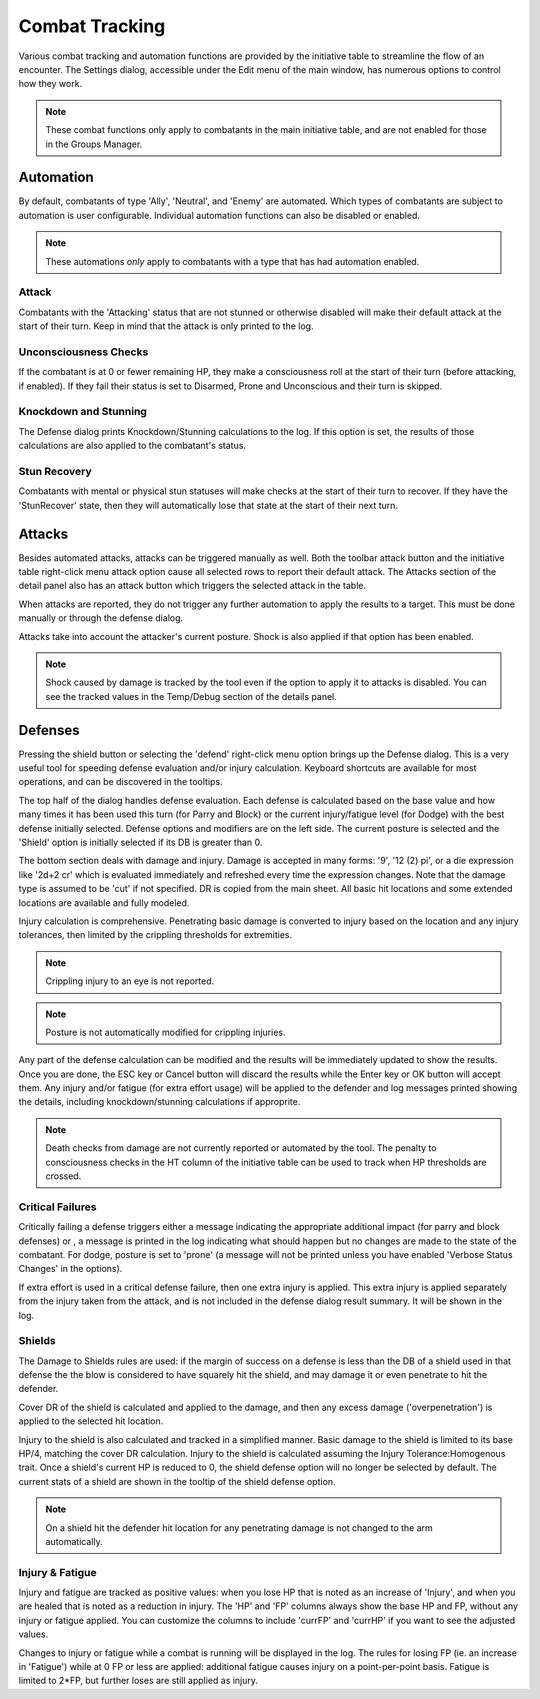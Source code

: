 Combat Tracking
=================

Various combat tracking and automation functions are provided by the initiative table to streamline the flow of an encounter. The Settings dialog, accessible under the Edit menu of the main window, has numerous options to control how they work.

.. note:: These combat functions only apply to combatants in the main initiative table, and are not enabled for those in the Groups Manager.

Automation
----------

By default, combatants of type 'Ally', 'Neutral', and 'Enemy' are automated. Which types of combatants are subject to automation is user configurable. Individual automation functions can also be disabled or enabled.

.. image:: _static/20_automation_options.png
   :align: left

.. note:: These automations *only* apply to combatants with a type that has had automation enabled.

Attack
~~~~~~
Combatants with the 'Attacking' status that are not stunned or otherwise disabled will make their default attack at the start of their turn. Keep in mind that the attack is only printed to the log.

Unconsciousness Checks
~~~~~~~~~~~~~~~~~~~~~~
If the combatant is at 0 or fewer remaining HP, they make a consciousness roll at the start of their turn (before attacking, if enabled). If they fail their status is set to Disarmed, Prone and Unconscious and their turn is skipped.

Knockdown and Stunning
~~~~~~~~~~~~~~~~~~~~~~
The Defense dialog prints Knockdown/Stunning calculations to the log. If this option is set, the results of those calculations are also applied to the combatant's status.

Stun Recovery
~~~~~~~~~~~~~
Combatants with mental or physical stun statuses will make checks at the start of their turn to recover. If they have the 'StunRecover' state, then they will automatically lose that state at the start of their next turn.

Attacks
-------

Besides automated attacks, attacks can be triggered manually as well. Both the toolbar attack button and the initiative table right-click menu attack option cause all selected rows to report their default attack. The Attacks section of the detail panel also has an attack button which triggers the selected attack in the table.

When attacks are reported, they do not trigger any further automation to apply the results to a target. This must be done manually or through the defense dialog.

Attacks take into account the attacker's current posture. Shock is also applied if that option has been enabled.

.. note:: Shock caused by damage is tracked by the tool even if the option to apply it to attacks is disabled. You can see the tracked values in the Temp/Debug section of the details panel. 

Defenses
--------

.. image:: _static/21_defense_dialog.png
   :align: left

Pressing the shield button or selecting the 'defend' right-click menu option brings up the Defense dialog. This is a very useful tool for speeding defense evaluation and/or injury calculation. Keyboard shortcuts are available for most operations, and can be discovered in the tooltips.

The top half of the dialog handles defense evaluation. Each defense is calculated based on the base value and how many times it has been used this turn (for Parry and Block) or the current injury/fatigue level (for Dodge) with the best defense initially selected. Defense options and modifiers are on the left side. The current posture is selected and the 'Shield' option is initially selected if its DB is greater than 0.

The bottom section deals with damage and injury. Damage is accepted in many forms: '9', '12 (2) pi', or a die expression like '2d+2 cr' which is evaluated immediately and refreshed every time the expression changes. Note that the damage type is assumed to be 'cut' if not specified. DR is copied from the main sheet. All basic hit locations and some extended locations are available and fully modeled.

.. image:: _static/22_defense_damage.png
   :align: left

Injury calculation is comprehensive. Penetrating basic damage is converted to injury based on the location and any injury tolerances, then limited by the crippling thresholds for extremities.

.. note:: Crippling injury to an eye is not reported.
.. note:: Posture is not automatically modified for crippling injuries.

Any part of the defense calculation can be modified and the results will be immediately updated to show the results. Once you are done, the ESC key or Cancel button will discard the results while the Enter key or OK button will accept them. Any injury and/or fatigue (for extra effort usage) will be applied to the defender and log messages printed showing the details, including knockdown/stunning calculations if approprite.

.. image:: _static/23_defense_log.png

.. note:: Death checks from damage are not currently reported or automated by the tool. The penalty to consciousness checks in the HT column of the initiative table can be used to track when HP thresholds are crossed.

Critical Failures
~~~~~~~~~~~~~~~~~

Critically failing a defense triggers either a message indicating the appropriate additional impact (for parry and block defenses) or , a message is printed in the log indicating what should happen but no changes are made to the state of the combatant. For dodge, posture is set to 'prone' (a message will not be printed unless you have enabled 'Verbose Status Changes' in the options).

If extra effort is used in a critical defense failure, then one extra injury is applied. This extra injury is applied separately from the injury taken from the attack, and is not included in the defense dialog result summary. It will be shown in the log.

Shields
~~~~~~~
The Damage to Shields rules are used: if the margin of success on a defense is less than the DB of a shield used in that defense the the blow is considered to have squarely hit the shield, and may damage it or even penetrate to hit the defender.

.. image:: _static/24_defense_shield.png
   :align: left
	   
Cover DR of the shield is calculated and applied to the damage, and then any excess damage ('overpenetration') is applied to the selected hit location.

Injury to the shield is also calculated and tracked in a simplified manner. Basic damage to the shield is limited to its base HP/4, matching the cover DR calculation. Injury to the shield is calculated assuming the Injury Tolerance:Homogenous trait. Once a shield's current HP is reduced to 0, the shield defense option will no longer be selected by default. The current stats of a shield are shown in the tooltip of the shield defense option.

.. note:: On a shield hit the defender hit location for any penetrating damage is not changed to the arm automatically.

Injury & Fatigue
~~~~~~~~~~~~~~~~

Injury and fatigue are tracked as positive values: when you lose HP that is noted as an increase of 'Injury', and when you are healed that is noted as a reduction in injury. The 'HP' and 'FP' columns always show the base HP and FP, without any injury or fatigue applied. You can customize the columns to include 'currFP' and 'currHP' if you want to see the adjusted values.

Changes to injury or fatigue while a combat is running will be displayed in the log. The rules for losing FP (ie. an increase in 'Fatigue') while at 0 FP or less are applied: additional fatigue causes injury on a point-per-point basis. Fatigue is limited to 2*FP, but further loses are still applied as injury.
